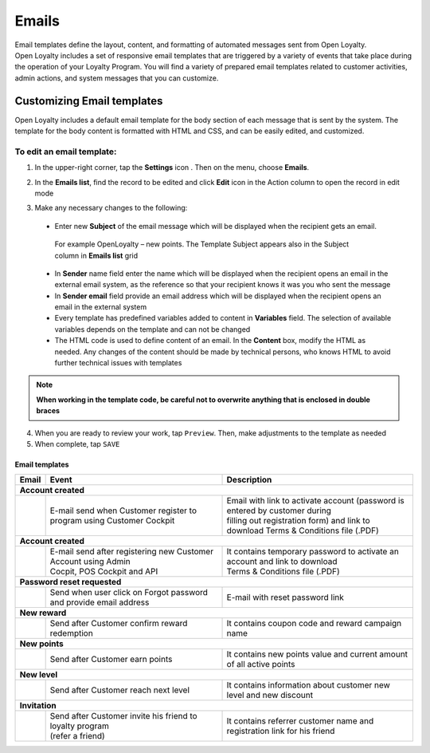 .. index::
   single: emails

Emails
======

| Email templates define the layout, content, and formatting of automated messages sent from Open Loyalty. 
| Open Loyalty includes a set of responsive email templates that are triggered by a variety of events that take place during the operation of your Loyalty Program. You will find a variety of prepared email templates related to customer activities, admin actions, and system messages that you can customize.

.. image:: /userguide/_images/emails.png
   :alt:   Email Templates


Customizing Email templates
---------------------------

Open Loyalty includes a default email template for the body section of each message that is sent by the system. The template for the body content is formatted with HTML and CSS, and can be easily edited, and customized.

.. image:: /userguide/_images/email_preview.png
   :alt:   Preview of New Points Email
   
To edit an email template:
^^^^^^^^^^^^^^^^^^^^^^^^^^

1. In the upper-right corner, tap the **Settings** icon |settings| . Then on the menu, choose **Emails**. 

.. |settings| image:: /userguide/_images/icon.png

2. In the **Emails list**, find the record to be edited and click **Edit** icon |edit|  in the Action column to open the record in edit mode	

.. |edit| image:: /userguide/_images/edit.png

.. image:: /userguide/_images/edit_email.png
   :alt:   Template Information

3. Make any necessary changes to the following:	

  - Enter new **Subject** of the email message which will be displayed when the recipient gets an email. 
   | For example OpenLoyalty – new points. The Template Subject appears also in the Subject column in **Emails list** grid 
  - In **Sender** name field enter the name which will be displayed when the recipient opens an email in the external email system, as the reference so that your recipient knows it was you who sent the message
  - In **Sender email** field  provide an email address which will be displayed when the recipient opens an email in the external system
  - Every template has predefined variables added to content in **Variables** field. The selection of available variables depends on the template and can not be changed
  - The HTML code is used to define content of an email. In the **Content** box, modify the HTML as needed. Any changes of the content should be made by technical persons, who knows HTML to avoid further technical issues with templates

.. note::

    **When working in the template code, be careful not to overwrite anything that is enclosed in double braces**

4. When you are ready to review your work, tap ``Preview``. Then, make adjustments to the template as needed

5. When complete, tap ``SAVE``

	
	 
Email templates
***************

+------------------+-----------------------------------------------------------------------+--------------------------------------------------------------------------------------+
|  Email           |  Event                                                                | Description                                                                          | 
+==================+=======================================================================+======================================================================================+
|  **Account created**                                                                                                                                                            |
+------------------+-----------------------------------------------------------------------+--------------------------------------------------------------------------------------+
|                  | | E-mail send when Customer register to program using Customer Cockpit| | Email with link to activate account (password is entered by customer during        |
|                  |                                                                       | | filling out registration form) and link to download Terms & Conditions file (.PDF) |
+------------------+-----------------------------------------------------------------------+--------------------------------------------------------------------------------------+
|  **Account created**                                                                                                                                                            |
+------------------+-----------------------------------------------------------------------+--------------------------------------------------------------------------------------+
|                  | | E-mail send after registering new Customer Account using Admin      | | It contains temporary password to activate an account and link to download         | 
|                  | | Cocpit, POS Cockpit and API                                         | | Terms & Conditions file (.PDF)                                                     |
+------------------+-----------------------------------------------------------------------+--------------------------------------------------------------------------------------+
|  **Password reset requested**                                                                                                                                                   |
+------------------+-----------------------------------------------------------------------+--------------------------------------------------------------------------------------+
|                  | | Send when user click on Forgot password and provide email address   | | E-mail with reset password link                                                    |  
+------------------+-----------------------------------------------------------------------+--------------------------------------------------------------------------------------+
|  **New reward**                                                                                                                                                                 |
+------------------+-----------------------------------------------------------------------+--------------------------------------------------------------------------------------+
|                  | | Send after Customer confirm reward redemption                       | | It contains coupon code and reward campaign name                                   |  
+------------------+-----------------------------------------------------------------------+--------------------------------------------------------------------------------------+
|  **New points**                                                                                                                                                                 |
+------------------+-----------------------------------------------------------------------+--------------------------------------------------------------------------------------+
|                  | | Send after Customer earn points                                     | | It contains new points value and current amount of all active points               |  
+------------------+-----------------------------------------------------------------------+--------------------------------------------------------------------------------------+
|  **New level**                                                                                                                                                                  |
+------------------+-----------------------------------------------------------------------+--------------------------------------------------------------------------------------+
|                  | | Send after Customer reach next level                                | | It contains information about customer new level and new discount                  |  
+------------------+-----------------------------------------------------------------------+--------------------------------------------------------------------------------------+
|  **Invitation**                                                                                                                                                                 |
+------------------+-----------------------------------------------------------------------+--------------------------------------------------------------------------------------+
|                  | | Send after Customer invite his friend to loyalty program            | | It contains referrer customer name and registration link for his friend            |
|                  | | (refer a friend)                                                    |                                                                                      |
+------------------+-----------------------------------------------------------------------+--------------------------------------------------------------------------------------+

